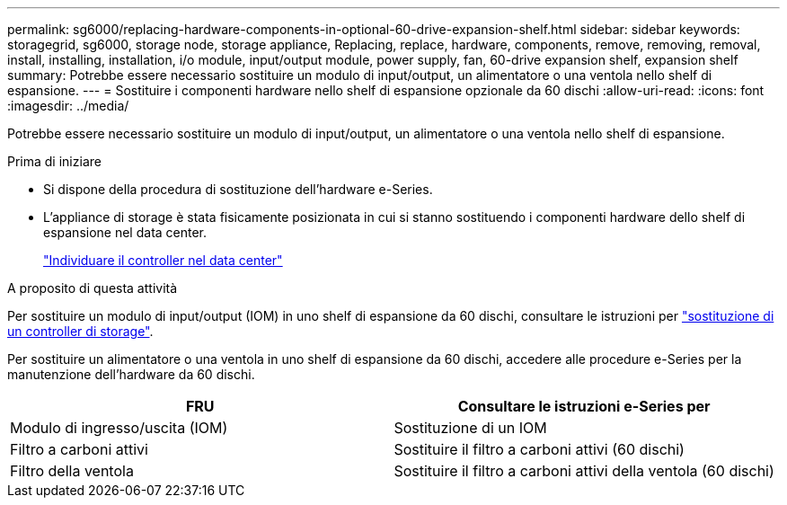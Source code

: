 ---
permalink: sg6000/replacing-hardware-components-in-optional-60-drive-expansion-shelf.html 
sidebar: sidebar 
keywords: storagegrid, sg6000, storage node, storage appliance, Replacing, replace, hardware, components, remove, removing, removal, install, installing, installation, i/o module, input/output module, power supply, fan, 60-drive expansion shelf, expansion shelf 
summary: Potrebbe essere necessario sostituire un modulo di input/output, un alimentatore o una ventola nello shelf di espansione. 
---
= Sostituire i componenti hardware nello shelf di espansione opzionale da 60 dischi
:allow-uri-read: 
:icons: font
:imagesdir: ../media/


[role="lead"]
Potrebbe essere necessario sostituire un modulo di input/output, un alimentatore o una ventola nello shelf di espansione.

.Prima di iniziare
* Si dispone della procedura di sostituzione dell'hardware e-Series.
* L'appliance di storage è stata fisicamente posizionata in cui si stanno sostituendo i componenti hardware dello shelf di espansione nel data center.
+
link:locating-controller-in-data-center.html["Individuare il controller nel data center"]



.A proposito di questa attività
Per sostituire un modulo di input/output (IOM) in uno shelf di espansione da 60 dischi, consultare le istruzioni per link:replacing-storage-controller-sg6000.html["sostituzione di un controller di storage"].

Per sostituire un alimentatore o una ventola in uno shelf di espansione da 60 dischi, accedere alle procedure e-Series per la manutenzione dell'hardware da 60 dischi.

|===
| FRU | Consultare le istruzioni e-Series per 


 a| 
Modulo di ingresso/uscita (IOM)
 a| 
Sostituzione di un IOM



 a| 
Filtro a carboni attivi
 a| 
Sostituire il filtro a carboni attivi (60 dischi)



 a| 
Filtro della ventola
 a| 
Sostituire il filtro a carboni attivi della ventola (60 dischi)

|===